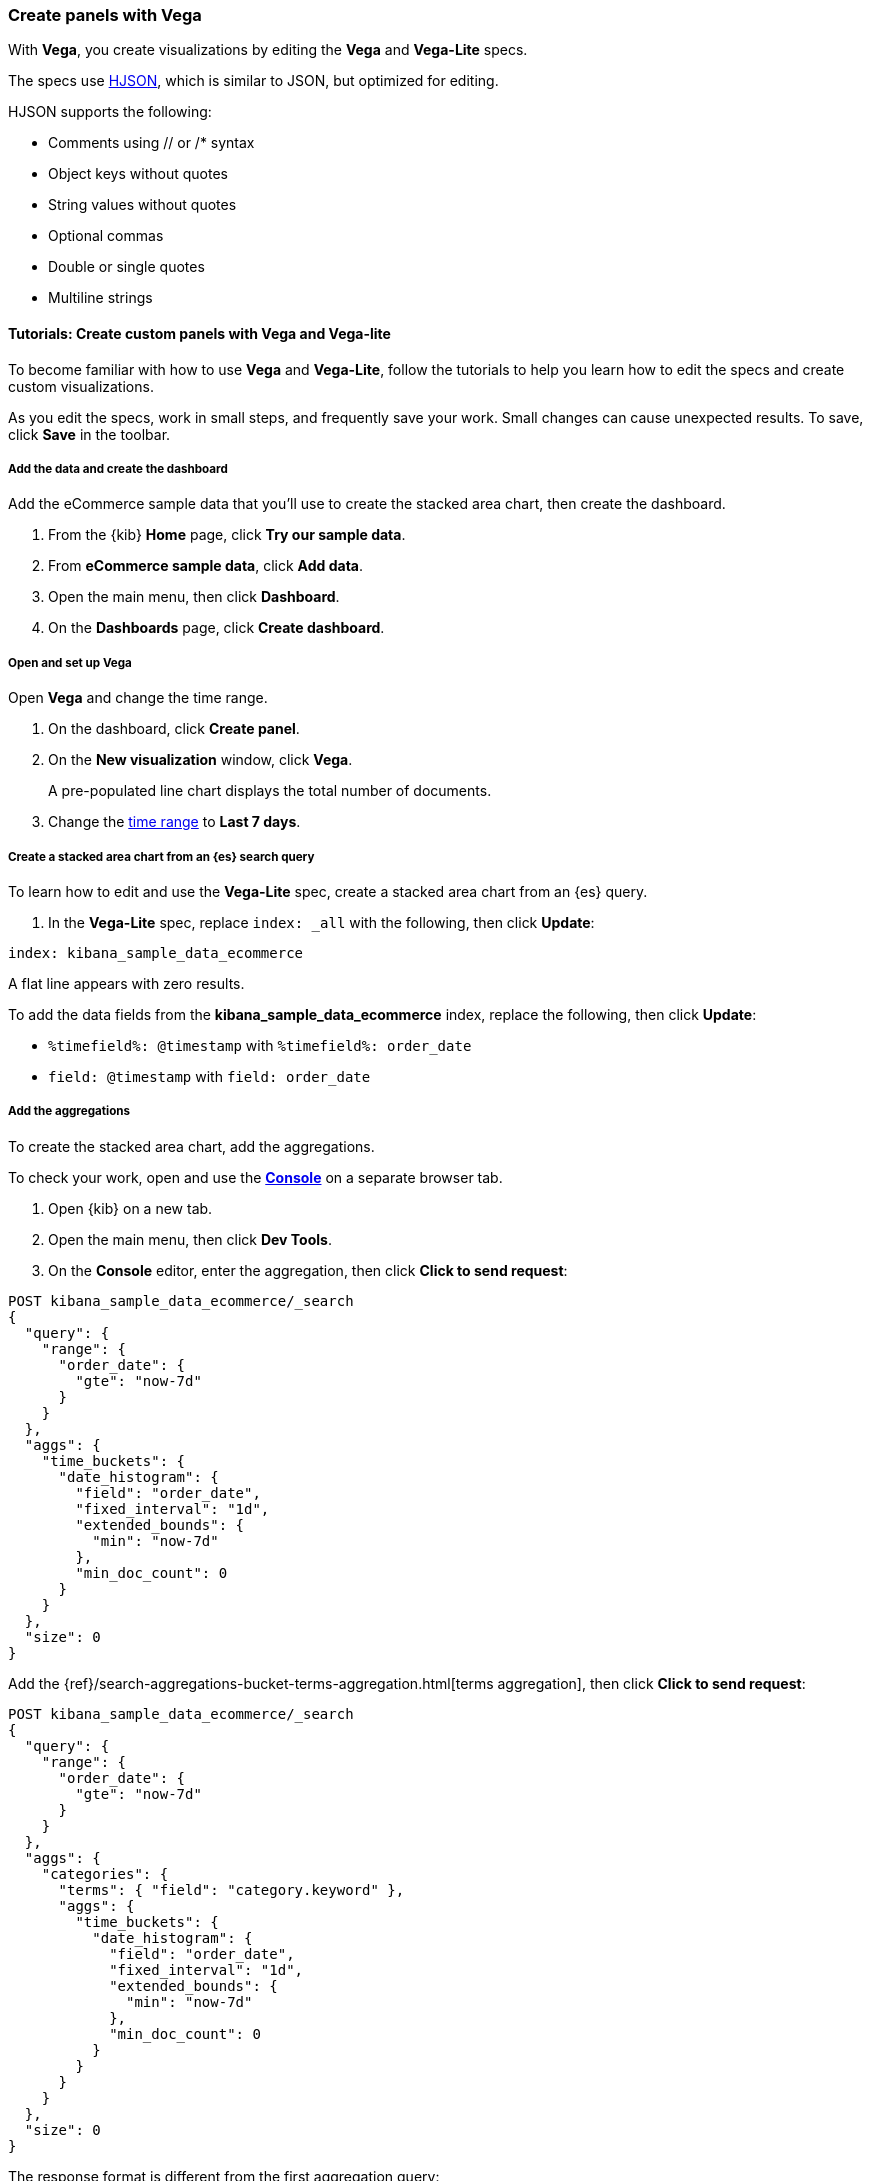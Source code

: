 [[vega]]
=== Create panels with Vega

With *Vega*, you create visualizations by editing the *Vega* and *Vega-Lite* specs.

The specs use https://hjson.github.io/[HJSON], which is similar to JSON, but optimized for editing. 

HJSON supports the following:

* Comments using // or /* syntax
* Object keys without quotes
* String values without quotes
* Optional commas
* Double or single quotes
* Multiline strings

[float]
==== Tutorials: Create custom panels with Vega and Vega-lite

To become familiar with how to use *Vega* and *Vega-Lite*, follow the tutorials to help you learn how to edit the specs and create custom visualizations.

As you edit the specs, work in small steps, and frequently save your work. Small changes can cause unexpected results. To save, click *Save* in the toolbar.

[float]
===== Add the data and create the dashboard

Add the eCommerce sample data that you'll use to create the stacked area chart, then create the dashboard.

. From the {kib} *Home* page, click *Try our sample data*.

. From *eCommerce sample data*, click *Add data*.

. Open the main menu, then click *Dashboard*.

. On the *Dashboards* page, click *Create dashboard*.

[float]
===== Open and set up Vega

Open *Vega* and change the time range. 

. On the dashboard, click *Create panel*.

. On the *New visualization* window, click *Vega*.
+
A pre-populated line chart displays the total number of documents. 

. Change the <<set-time-filter,time range>> to *Last 7 days*.

[float]
===== Create a stacked area chart from an {es} search query

To learn how to edit and use the *Vega-Lite* spec, create a stacked area chart from an {es} query.

. In the *Vega-Lite* spec, replace `index: _all` with the following, then click *Update*:

```yaml
index: kibana_sample_data_ecommerce
```

A flat line appears with zero results.

To add the data fields from the *kibana_sample_data_ecommerce* index, replace the following, then click *Update*:

* `%timefield%: @timestamp` with `%timefield%: order_date`

* `field: @timestamp` with `field: order_date`

[float]
===== Add the aggregations

To create the stacked area chart, add the aggregations. 

To check your work, open and use the <<console-kibana,*Console*>> on a separate browser tab.

. Open {kib} on a new tab. 

. Open the main menu, then click *Dev Tools*.

. On the *Console* editor, enter the aggregation, then click *Click to send request*:

```js
POST kibana_sample_data_ecommerce/_search
{
  "query": {
    "range": {
      "order_date": {
        "gte": "now-7d"
      }
    }
  },
  "aggs": {
    "time_buckets": {
      "date_histogram": {
        "field": "order_date",
        "fixed_interval": "1d",
        "extended_bounds": {
          "min": "now-7d"
        },
        "min_doc_count": 0
      }
    }
  },
  "size": 0
}
```

Add the {ref}/search-aggregations-bucket-terms-aggregation.html[terms aggregation], then click *Click to send request*:

```js
POST kibana_sample_data_ecommerce/_search
{
  "query": {
    "range": {
      "order_date": {
        "gte": "now-7d"
      }
    }
  },
  "aggs": {
    "categories": {
      "terms": { "field": "category.keyword" },
      "aggs": {
        "time_buckets": {
          "date_histogram": {
            "field": "order_date",
            "fixed_interval": "1d",
            "extended_bounds": {
              "min": "now-7d"
            },
            "min_doc_count": 0
          }
        }
      }
    }
  },
  "size": 0
}
```

The response format is different from the first aggregation query:

```json
{
  "aggregations" : {
    "categories" : {
      "doc_count_error_upper_bound" : 0,
      "sum_other_doc_count" : 0,
      "buckets" : [{
        "key" : "Men's Clothing",
        "doc_count" : 1661,
        "time_buckets" : {
          "buckets" : [{
            "key_as_string" : "2020-06-30T00:00:00.000Z",
            "key" : 1593475200000,
            "doc_count" : 19
          }, {
            "key_as_string" : "2020-07-01T00:00:00.000Z",
            "key" : 1593561600000,
            "doc_count" : 71
          }]
        }
      }]
    }
  }
}
```

In the *Vega-Lite* spec, enter the aggregations, then click *Update*:

```yaml
  data: {
    url: {
      %context%: true
      %timefield%: order_date
      index: kibana_sample_data_ecommerce
      body: {
        aggs: {
          categories: {
            terms: { field: "category.keyword" }
            aggs: {
              time_buckets: {
                date_histogram: {
                  field: order_date
                  interval: {%autointerval%: true}
                  extended_bounds: {
                    min: {%timefilter%: "min"}
                    max: {%timefilter%: "max"}
                  }
                  min_doc_count: 0
                }
              }
            }
          }
        }
        size: 0
      }
    }
    format: {property: "aggregations.categories.buckets" }
  }
```

For information about the queries, refer to <<vega-queries, reference for writing {es} queries in Vega>>. 

[float]
===== Debug the warning

To generate the data, *Vega-Lite* uses the `source_0` and `data_0`. `source_0` contains
the results from the {es} query, and `data_0` contains the visually encoded results that are shown on the chart.
To debug the warning, compare `source_0` and `data_0`.

. In the toolbar, click *Inspect*. 

. From the *View* dropdown, select *Vega debug*.

. From the dropdown, select *source_0*.
+
[role="screenshot"]
image::visualize/images/vega_lite_tutorial_4.png[Table for data_0 with columns key, doc_count and array of time_buckets]

. To compare to the visually encoded data, select *data_0* from the dropdown.
+
[role="screenshot"]
image::visualize/images/vega_lite_tutorial_5.png[Table for data_0 where the key is NaN instead of a string]
+
*key* is unable to convert because the property is category (`Men's Clothing`, `Women's Clothing`, etc.) instead of a timestamp.

[float]
===== Add and debug the encoding block 

In the *Vega-Lite* spec, add the `encoding` block:

```yaml
  encoding: {
    x: {
      field: time_buckets.buckets.key
      type: temporal
      axis: { title: null }
    }
    y: {
      field: time_buckets.buckets.doc_count
      type: quantitative
      axis: { title: "Document count" }
    }
  }
```

. Click *Inspect*, then select *Vega Debug* from the *View* dropdown.

. From the dropdown, select *data_0*.
+
[role="screenshot"]
image::visualize/images/vega_lite_tutorial_6.png[Table for data_0 showing that the column time_buckets.buckets.key is undefined]

*Vega-Lite* is unable to extract the `time_buckets.buckets` inner array.

[float]
===== Extract the `time_buckets.buckets` inner array

In {kib} 7.9 and later, use the *Vega-Lite* https://vega.github.io/vega-lite/docs/flatten.html[flatten transformation] to extract the `time_buckets.buckets` inner array.

If you are using {kib} 7.8 and earlier, the flatten transformation is available only in *Vega*.

In the *Vega-Lite* spec, add a `transform` block, then click *Update*:

```yaml
  transform: [{
    flatten: ["time_buckets.buckets"]
  }]
```

. Click *Inspect*, then select *Vega Debug* from the *View* dropdown.

. From the dropdown, select *data_0*.
+
[role="screenshot"]
image::visualize/images/vega_lite_tutorial_7.png[Table showing data_0 with multiple pages of results, but undefined values in the column time_buckets.buckets.key]
+
Vega-Lite displays *undefined* values because there are duplicate names. 

. To resolve the duplicate names, add the `transform` and `encoding` blocks, then click *Update*:

```yaml
  transform: [{
    flatten: ["time_buckets.buckets"],
    as: ["buckets"]
  }]

  mark: area

  encoding: {
    x: {
      field: buckets.key
      type: temporal
      axis: { title: null }
    }
    y: {
      field: buckets.doc_count
      type: quantitative
      axis: { title: "Document count" }
    }
    color: {
      field: key
      type: nominal
    }
  }
```

[float]
===== Add hover states and tooltips

With the *Vega-Lite* spec, you can add hover states and tooltips to the stacked area chart with the `selection` block.

In the *Vega-Lite* spec, add the `encoding` block, then click *Update*:

```yaml
  encoding: {
    tooltip: [{
      field: buckets.key
      type: temporal
      title: "Date"
    }, {
      field: key
      type: nominal
      title: "Category"
    }, {
      field: buckets.doc_count
      type: quantitative
      title: "Count"
    }]
  }
```

When you hover over the area series on the stacked area chart, a multi-line tooltip
appears, but is unable to indicate the nearest point. To
indicate the nearest point, add a second layer.

Add composite marks, then click *Update*:

```yaml
  layer: [{
    mark: area
  }, {
    mark: point
  }]
```

The points are unable to stack and align with the stacked area chart.

Change the y `encoding`:

```yaml
    y: {
      field: buckets.doc_count
      type: quantitative
      axis: { title: "Document count" }
      stack: true
    }
```

Add a `selection` block inside `mark: point`:

```yaml
  layer: [{
    mark: area
  }, {
    mark: point
    
    selection: {
      pointhover: {
        type: single
        on: mouseover
        clear: mouseout
        empty: none
        fields: ["buckets.key", "key"]
        nearest: true
      }
    }

    encoding: {
      size: {
        condition: {
          selection: pointhover
          value: 100
        }
        value: 5
      }
      fill: {
        condition: {
          selection: pointhover
          value: white
        }
      }
    }
  }]
```

Move your cursor around the stacked area chart. The points are able to
indicate the nearest point.

[role="screenshot"]
image::visualize/images/vega_lite_tutorial_2.png[Vega-Lite tutorial selection enabled]

The selection is controlled by a signal. To view the signal, click *Inspect* in the toolbar.

.Expand final Vega-Lite spec
[%collapsible%closed]
====
[source,yaml]
----
{
  $schema: https://vega.github.io/schema/vega-lite/v4.json
  title: Event counts from ecommerce
  data: {
    url: {
      %context%: true
      %timefield%: order_date
      index: kibana_sample_data_ecommerce
      body: {
        aggs: {
          categories: {
            terms: { field: "category.keyword" }
            aggs: {
              time_buckets: {
                date_histogram: {
                  field: order_date
                  interval: {%autointerval%: true}
                  extended_bounds: {
                    min: {%timefilter%: "min"}
                    max: {%timefilter%: "max"}
                  }
                  min_doc_count: 0
                }
              }
            }
          }
        }
        size: 0
      }
    }
    format: {property: "aggregations.categories.buckets" }
  }
  
  transform: [{
    flatten: ["time_buckets.buckets"]
    as: ["buckets"]
  }]

  encoding: {
    x: {
      field: buckets.key
      type: temporal
      axis: { title: null }
    }
    y: {
      field: buckets.doc_count
      type: quantitative
      axis: { title: "Document count" }
      stack: true
    }
    color: {
      field: key
      type: nominal
      title: "Category"
    }
    tooltip: [{
      field: buckets.key
      type: temporal
      title: "Date"
    }, {
      field: key
      type: nominal
      title: "Category"
    }, {
      field: buckets.doc_count
      type: quantitative
      title: "Count"
    }]
  }
  
  layer: [{
    mark: area
  }, {
    mark: point
    
    selection: {
      pointhover: {
        type: single
        on: mouseover
        clear: mouseout
        empty: none
        fields: ["buckets.key", "key"]
        nearest: true
      }
    }

    encoding: {
      size: {
        condition: {
          selection: pointhover
          value: 100
        }
        value: 5
      }
      fill: {
        condition: {
          selection: pointhover
          value: white
        }
      }
    }
  }]
}
----

====

[float]
[[vega-tutorial-update-kibana-filters-from-vega]]
=== Tutorial: Update {kib} filters from Vega

To build an area chart using an {es} search query, edit the *Vega* spec, then add click and drag handlers to update the {kib} filters.

In the *Vega* spec, enter the following, then click *Update*:

```yaml
{
  $schema: "https://vega.github.io/schema/vega/v5.json"
  data: [{
    name: source_0
  }]
  
  scales: [{
    name: x
    type: time
    range: width
  }, {
    name: y
    type: linear
    range: height
  }]
  
  axes: [{
    orient: bottom
    scale: x
  }, {
    orient: left
    scale: y
  }]
  
  marks: [
    {
      type: area
      from: {
        data: source_0
      }
      encode: {
        update: {
        }
      }
    }
  ]
}
```

Add the {es} search query with the `data` block, then click *Update*:

```yaml
  data: [
    {
      name: source_0
      url: {
        %context%: true
        %timefield%: order_date
        index: kibana_sample_data_ecommerce
        body: {
          aggs: {
            time_buckets: {
              date_histogram: {
                field: order_date
                fixed_interval: "3h"
                extended_bounds: {
                  min: {%timefilter%: "min"}
                  max: {%timefilter%: "max"}
                }
                min_doc_count: 0
              }
            }
          }
          size: 0
        }
      }
      format: { property: "aggregations.time_buckets.buckets" }
    }
  ]
```

[float]
===== Change the X- and Y-axes

Display labels for the X- and Y-axes. 

In the *Vega* spec, add the `scales` block, then click *Update*:

```yaml
  scales: [{
    name: x
    type: time
    range: width
    domain: {
      data: source_0
      field: key
    }
  }, {
    name: y
    type: linear
    range: height
    domain: {
      data: source_0
      field: doc_count
    }
  }]
```

Add the `key` and `doc_count` fields as the X- and Y-axis values, then click *Update*:

```yaml
  marks: [
    {
      type: area
      from: {
        data: source_0
      }
      encode: {
        update: {
          x: {
            scale: x
            field: key
          }
          y: {
            scale: y
            value: 0
          }
          y2: {
            scale: y
            field: doc_count
          }
        }
      }
    }
  ]
```

[role="screenshot"]
image::visualize/images/vega_tutorial_3.png[]

[float]
===== Add a block to the `marks` section

Show the clickable points on the area chart to filter for a specific date.

In the *Vega* spec, add to the `marks` block, then click *Update*:

```yaml
  {
    name: point
    type: symbol
    style: ["point"]
    from: {
      data: source_0
    }
    encode: {
      update: {
        x: {
          scale: x
          field: key
        }
        y: {
          scale: y
          field: doc_count
        }
        size: {
          value: 100
        }
        fill: {
          value: black
        }
      }
    }
  }
```

[float]
===== Create a signal 

To make the points clickable, create a *Vega* signal. You can access the clicked `datum` in the expression used to update. 

In the *Vega* spec, add a `signals` block to specify that the cursor clicks add a time filter with the three hour interval, then click *Update*:

```yaml
  signals: [
    {
      name: point_click
      on: [{
        events: {
          source: scope
          type: click
          markname: point
        }
        update: '''kibanaSetTimeFilter(datum.key, datum.key + 3 * 60 * 60 * 1000)'''
      }]
    }
  ]
```

The event uses the `kibanaSetTimeFilter` custom function to generate a filter that
applies to the entire dashboard on a click.

To make the area chart interactive, locate the `marks` block,
then update the `point` and add `cursor: { value: "pointer" }` to
`encoding`:

```yaml
  {
    name: point
    type: symbol
    style: ["point"]
    from: {
      data: source_0
    }
    encode: {
      update: {
        ...
        cursor: { value: "pointer" }
      }
    }
  }
```

[float]
===== Add a drag interaction 

To allow users to filter based on a time range, add a drag interaction, which requires additional signals and a rectangle overlay.

[role="screenshot"]
image::visualize/images/vega_tutorial_4.png[]

In the *Vega* spec, add a `signal` to track the X position of the cursor:

```yaml
    {
      name: currentX
      value: -1
      on: [{
        events: {
          type: mousemove
          source: view
        },
        update: "clamp(x(), 0, width)"
      }, {
        events: {
          type: mouseout
          source: view
        }
        update: "-1"
      }]
    }
```

To indicate the current cursor position, add a `mark` block:

```yaml
    {
      type: rule
      interactive: false
      encode: {
        update: {
          y: {value: 0}
          y2: {signal: "height"}
          stroke: {value: "gray"}
          strokeDash: {
            value: [2, 1]
          }
          x: {signal: "max(currentX,0)"}
          defined: {signal: "currentX > 0"}
        }
      }
    }
```

To track the selected time range, add a signal that updates
until the user releases their cursor or presses Return:


```yaml
    {
      name: selected
      value: [0, 0]
      on: [{
        events: {
          type: mousedown
          source: view
        }
        update: "[clamp(x(), 0, width), clamp(x(), 0, width)]"
      }, {
        events: {
          type: mousemove
          source: window
          consume: true
          between: [{
            type: mousedown
            source: view
          }, {
            merge: [{
              type: mouseup
              source: window
            }, {
              type: keydown
              source: window
              filter: "event.key === 'Escape'"
            }]
          }]
        }
        update: "[selected[0], clamp(x(), 0, width)]"
      }, {
        events: {
          type: keydown
          source: window
          filter: "event.key === 'Escape'"
        }
        update: "[0, 0]"
      }]
    }
```

There is a signal that tracks the time range from the user.

To indicate the range visually, add a mark that only appears conditionally:

```yaml
    {
      type: rect
      name: selectedRect
      encode: {
        update: {
          height: {signal: "height"}
          fill: {value: "#333"}
          fillOpacity: {value: 0.2}
          x: {signal: "selected[0]"}
          x2: {signal: "selected[1]"}
          defined: {signal: "selected[0] !== selected[1]"}
        }
      }
    }
```

Add a signal that updates the {kib} time filter when the cursor is released while
dragging:

```yaml
    {
      name: applyTimeFilter
      value: null
      on: [{
        events: {
          type: mouseup
          source: view
        }
        update: '''selected[0] !== selected[1] ? kibanaSetTimeFilter(
               invert('x',selected[0]),
               invert('x',selected[1])) : null'''
      }]
    }
```

.Expand final Vega spec
[%collapsible%closed]
====
[source,yaml]
----
{
  $schema: "https://vega.github.io/schema/vega/v5.json"
  data: [
    {
      name: source_0
      url: {
        %context%: true
        %timefield%: order_date
        index: kibana_sample_data_ecommerce
        body: {
          aggs: {
            time_buckets: {
              date_histogram: {
                field: order_date
                fixed_interval: "3h"
                extended_bounds: {
                  min: {%timefilter%: "min"}
                  max: {%timefilter%: "max"}
                }
                min_doc_count: 0
              }
            }
          }
          size: 0
        }
      }
      format: { property: "aggregations.time_buckets.buckets" }
    }
  ]
  
  scales: [{
    name: x
    type: time
    range: width
    domain: {
      data: source_0
      field: key
    }
  }, {
    name: y
    type: linear
    range: height
    domain: {
      data: source_0
      field: doc_count
    }
  }]
  
  axes: [{
    orient: bottom
    scale: x
  }, {
    orient: left
    scale: y
  }]
  
  marks: [
    {
      type: area
      from: {
        data: source_0
      }
      encode: {
        update: {
          x: {
            scale: x
            field: key
          }
          y: {
            scale: y
            value: 0
          }
          y2: {
            scale: y
            field: doc_count
          }
        }
      }
    },
    {
      name: point
      type: symbol
      style: ["point"]
      from: {
        data: source_0
      }
      encode: {
        update: {
          x: {
            scale: x
            field: key
          }
          y: {
            scale: y
            field: doc_count
          }
          size: {
            value: 100
          }
          fill: {
            value: black
          }
          cursor: { value: "pointer" }
        }
      }
    },
    {
      type: rule
      interactive: false
      encode: {
        update: {
          y: {value: 0}
          y2: {signal: "height"}
          stroke: {value: "gray"}
          strokeDash: {
            value: [2, 1]
          }
          x: {signal: "max(currentX,0)"}
          defined: {signal: "currentX > 0"}
        }
      }
    },
    {
      type: rect
      name: selectedRect
      encode: {
        update: {
          height: {signal: "height"}
          fill: {value: "#333"}
          fillOpacity: {value: 0.2}
          x: {signal: "selected[0]"}
          x2: {signal: "selected[1]"}
          defined: {signal: "selected[0] !== selected[1]"}
        }
      }
    }
  ]
  
  signals: [
    {
      name: point_click
      on: [{
        events: {
          source: scope
          type: click
          markname: point
        }
        update: '''kibanaSetTimeFilter(datum.key, datum.key + 3 * 60 * 60 * 1000)'''
      }]
    }
    {
      name: currentX
      value: -1
      on: [{
        events: {
          type: mousemove
          source: view
        },
        update: "clamp(x(), 0, width)"
      }, {
        events: {
          type: mouseout
          source: view
        }
        update: "-1"
      }]
    }
    {
      name: selected
      value: [0, 0]
      on: [{
        events: {
          type: mousedown
          source: view
        }
        update: "[clamp(x(), 0, width), clamp(x(), 0, width)]"
      }, {
        events: {
          type: mousemove
          source: window
          consume: true
          between: [{
            type: mousedown
            source: view
          }, {
            merge: [{
              type: mouseup
              source: window
            }, {
              type: keydown
              source: window
              filter: "event.key === 'Escape'"
            }]
          }]
        }
        update: "[selected[0], clamp(x(), 0, width)]"
      }, {
        events: {
          type: keydown
          source: window
          filter: "event.key === 'Escape'"
        }
        update: "[0, 0]"
      }]
    }
    {
      name: applyTimeFilter
      value: null
      on: [{
        events: {
          type: mouseup
          source: view
        }
        update: '''selected[0] !== selected[1] ? kibanaSetTimeFilter(
               invert('x',selected[0]),
               invert('x',selected[1])) : null'''
      }]
    }
  ]
}

----
====
